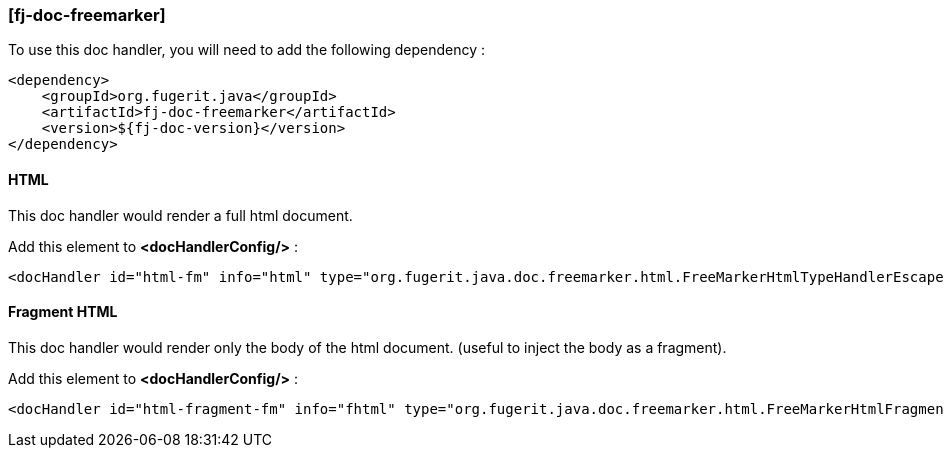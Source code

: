 <<<
[#doc-handler-freemarker]
=== [fj-doc-freemarker]

To use this doc handler, you will need to add the following dependency :

[source,xml]
----
<dependency>
    <groupId>org.fugerit.java</groupId>
    <artifactId>fj-doc-freemarker</artifactId>
    <version>${fj-doc-version}</version>
</dependency>
----

[#doc-handler-freemarker-html]
==== HTML

This doc handler would render a full html document.

Add this element to *<docHandlerConfig/>* :

[source,xml]
----
<docHandler id="html-fm" info="html" type="org.fugerit.java.doc.freemarker.html.FreeMarkerHtmlTypeHandlerEscapeUTF8" />
----

[#doc-handler-freemarker-fragment-html]
==== Fragment HTML

This doc handler would render only the body of the html document.
(useful to inject the body as a fragment).

Add this element to *<docHandlerConfig/>* :

[source,xml]
----
<docHandler id="html-fragment-fm" info="fhtml" type="org.fugerit.java.doc.freemarker.html.FreeMarkerHtmlFragmentTypeHandlerEscapeUTF8" />
----